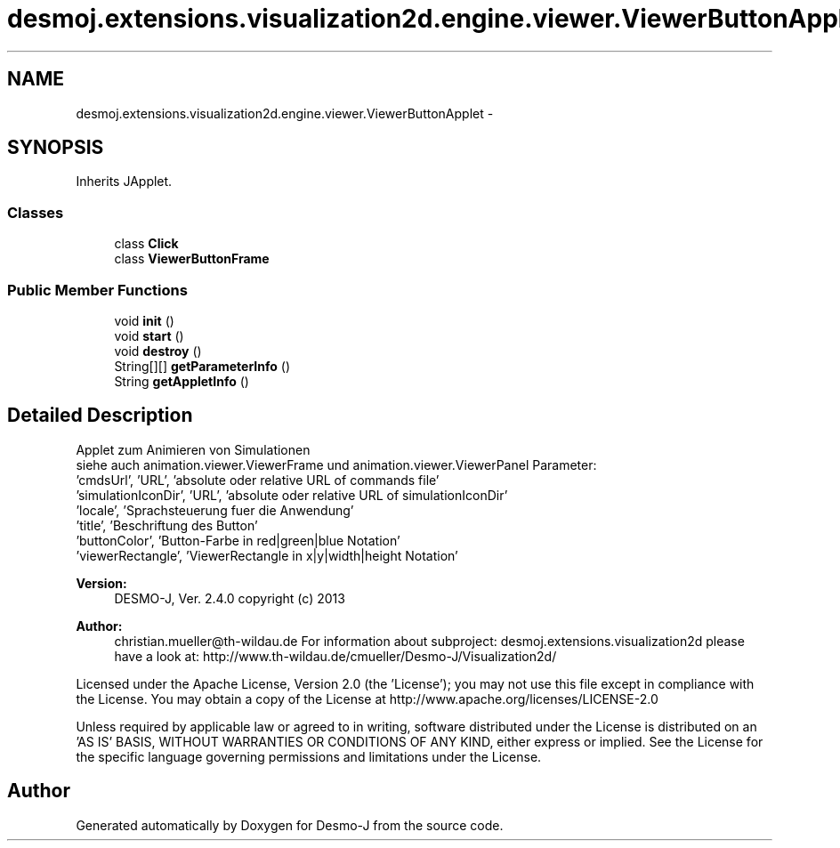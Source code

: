 .TH "desmoj.extensions.visualization2d.engine.viewer.ViewerButtonApplet" 3 "Wed Dec 4 2013" "Version 1.0" "Desmo-J" \" -*- nroff -*-
.ad l
.nh
.SH NAME
desmoj.extensions.visualization2d.engine.viewer.ViewerButtonApplet \- 
.SH SYNOPSIS
.br
.PP
.PP
Inherits JApplet\&.
.SS "Classes"

.in +1c
.ti -1c
.RI "class \fBClick\fP"
.br
.ti -1c
.RI "class \fBViewerButtonFrame\fP"
.br
.in -1c
.SS "Public Member Functions"

.in +1c
.ti -1c
.RI "void \fBinit\fP ()"
.br
.ti -1c
.RI "void \fBstart\fP ()"
.br
.ti -1c
.RI "void \fBdestroy\fP ()"
.br
.ti -1c
.RI "String[][] \fBgetParameterInfo\fP ()"
.br
.ti -1c
.RI "String \fBgetAppletInfo\fP ()"
.br
.in -1c
.SH "Detailed Description"
.PP 
Applet zum Animieren von Simulationen
.br
 siehe auch animation\&.viewer\&.ViewerFrame und animation\&.viewer\&.ViewerPanel Parameter:
.br
 'cmdsUrl', 'URL', 'absolute oder relative URL of commands file'
.br
 'simulationIconDir', 'URL', 'absolute oder relative URL of simulationIconDir'
.br
 'locale', 'Sprachsteuerung fuer die Anwendung'
.br
 'title', 'Beschriftung des Button'
.br
 'buttonColor', 'Button-Farbe in red|green|blue Notation'
.br
 'viewerRectangle', 'ViewerRectangle in x|y|width|height Notation'
.br
.PP
\fBVersion:\fP
.RS 4
DESMO-J, Ver\&. 2\&.4\&.0 copyright (c) 2013 
.RE
.PP
\fBAuthor:\fP
.RS 4
christian.mueller@th-wildau.de For information about subproject: desmoj\&.extensions\&.visualization2d please have a look at: http://www.th-wildau.de/cmueller/Desmo-J/Visualization2d/
.RE
.PP
Licensed under the Apache License, Version 2\&.0 (the 'License'); you may not use this file except in compliance with the License\&. You may obtain a copy of the License at http://www.apache.org/licenses/LICENSE-2.0
.PP
Unless required by applicable law or agreed to in writing, software distributed under the License is distributed on an 'AS IS' BASIS, WITHOUT WARRANTIES OR CONDITIONS OF ANY KIND, either express or implied\&. See the License for the specific language governing permissions and limitations under the License\&. 

.SH "Author"
.PP 
Generated automatically by Doxygen for Desmo-J from the source code\&.
